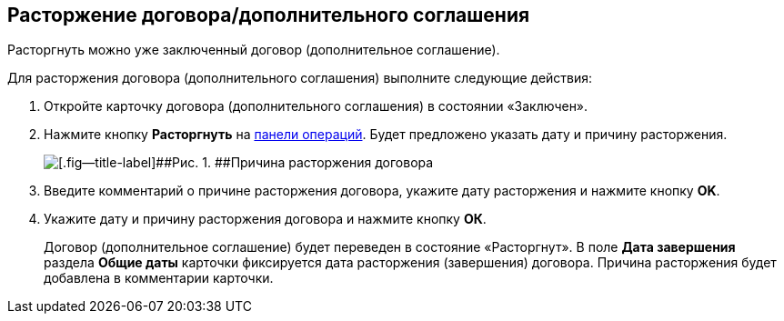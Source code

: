 
== Расторжение договора/дополнительного соглашения

Расторгнуть можно уже заключенный договор (дополнительное соглашение).

Для расторжения договора (дополнительного соглашения) выполните следующие действия:

. [.ph .cmd]#Откройте карточку договора (дополнительного соглашения) в состоянии «Заключен».#
. [.ph .cmd]#Нажмите кнопку [.ph .uicontrol]*Расторгнуть* на xref:CardOperations.adoc[панели операций]. Будет предложено указать дату и причину расторжения.#
+
image::reasonForTermination.png[[.fig--title-label]##Рис. 1. ##Причина расторжения договора]
. [.ph .cmd]#Введите комментарий о причине расторжения договора, укажите дату расторжения и нажмите кнопку [.ph .uicontrol]*OK*.#
. [.ph .cmd]#Укажите дату и причину расторжения договора и нажмите кнопку [.ph .uicontrol]*ОК*.#
+
Договор (дополнительное соглашение) будет переведен в состояние «Расторгнут». В поле [.ph .uicontrol]*Дата завершения* раздела [.ph .uicontrol]*Общие даты* карточки фиксируется дата расторжения (завершения) договора. Причина расторжения будет добавлена в комментарии карточки.
